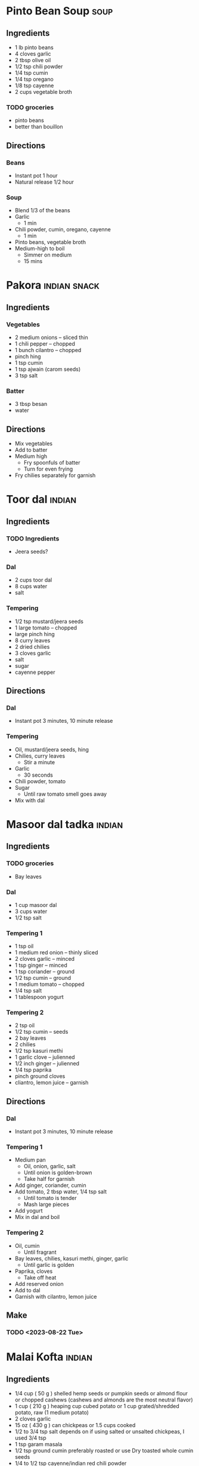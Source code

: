 
* Pinto Bean Soup :soup:
:PROPERTIES:
:source-url: https://www.budgetbytes.com/pinto-bean-soup/
:END:
** Ingredients
- 1 lb pinto beans
- 4 cloves garlic
- 2 tbsp olive oil
- 1/2 tsp chili powder
- 1/4 tsp cumin
- 1/4 tsp oregano
- 1/8 tsp cayenne
- 2 cups vegetable broth

*** TODO groceries
- pinto beans
- better than bouillon
** Directions
*** Beans
- Instant pot 1 hour
- Natural release 1/2 hour
*** Soup
- Blend 1/3 of the beans
- Garlic
  - 1 min
- Chili powder, cumin, oregano, cayenne
  - 1 min
- Pinto beans, vegetable broth
- Medium-high to boil
  - Simmer on medium
  - 15 mins
* Pakora :indian:snack:
:PROPERTIES:
:source-url: https://www.veganricha.com/onion-fritters-simple-pleasures/
:END:
** Ingredients
*** Vegetables
- 2 medium onions -- sliced thin
- 1 chili pepper -- chopped
- 1 bunch cilantro -- chopped
- pinch hing
- 1 tsp cumin
- 1 tsp ajwain (carom seeds)
- 3 tsp salt
*** Batter
- 3 tbsp besan
- water
** Directions
- Mix vegetables
- Add to batter
- Medium high
  - Fry spoonfuls of batter
  - Turn for even frying
- Fry chilies separately for garnish

* Toor dal :indian:
:PROPERTIES:
:time: fast
:END:
** Ingredients
*** TODO Ingredients
- Jeera seeds?
*** Dal
- 2 cups toor dal
- 8 cups water
- salt
*** Tempering
- 1/2 tsp mustard/jeera seeds
- 1 large tomato -- chopped
- large pinch hing
- 8 curry leaves
- 2 dried chilies
- 3 cloves garlic
- salt
- sugar
- cayenne pepper
** Directions
*** Dal
- Instant pot 3 minutes, 10 minute release
*** Tempering
- Oil, mustard/jeera seeds, hing
- Chilies, curry leaves
  - Stir a minute
- Garlic
  - 30 seconds
- Chili powder, tomato
- Sugar
  - Until raw tomato smell goes away
- Mix with dal
* Masoor dal tadka :indian:
:PROPERTIES:
:source-url: https://www.veganricha.com/masoor-dal-tadka-indian-red-lentil-dal/
:servings: 2
:time: long
:END:
** Ingredients
*** TODO groceries
- Bay leaves
*** Dal
  - 1 cup masoor dal
  - 3 cups water
  - 1/2 tsp salt
*** Tempering 1
- 1 tsp oil
- 1 medium red onion -- thinly sliced
- 2 cloves garlic -- minced
- 1 tsp ginger -- minced
- 1 tsp coriander -- ground
- 1/2 tsp cumin -- ground
- 1 medium tomato -- chopped
- 1/4 tsp salt
- 1 tablespoon yogurt
*** Tempering 2
  - 2 tsp oil
  - 1/2 tsp cumin -- seeds
  - 2 bay leaves
  - 2 chilies
  - 1/2 tsp kasuri methi
  - 1 garlic clove -- julienned
  - 1/2 inch ginger -- julienned
  - 1/4 tsp paprika
  - pinch ground cloves
  - cliantro, lemon juice -- garnish
** Directions
*** Dal
- Instant pot 3 minutes, 10 minute release
*** Tempering 1
- Medium pan
  - Oil, onion, garlic, salt
  - Until onion is golden-brown
  - Take half for garnish
- Add ginger, coriander, cumin
- Add tomato, 2 tbsp water, 1/4 tsp salt
  - Until tomato is tender
  - Mash large pieces
- Add yogurt
- Mix in dal and boil
*** Tempering 2
- Oil, cumin
  - Until fragrant
- Bay leaves, chilies, kasuri methi, ginger, garlic
  - Until garlic is golden
- Paprika, cloves
  - Take off heat
- Add reserved onion
- Add to dal
- Garnish with cilantro, lemon juice
** Make
*** TODO <2023-08-22 Tue>
* Malai Kofta :indian:
:PROPERTIES:
:source-url: https://www.veganricha.com/vegan-malai-kofta-recipe/
:servings: 4
:time: long
:END:
** Ingredients

- 1/4   cup     ( 50   g )   shelled hemp seeds or pumpkin seeds or almond flour or chopped cashews    (cashews and almonds are the most neutral flavor)
- 1   cup     ( 210   g )   heaping cup cubed potato or 1 cup grated/shredded potato, raw   (1 medium potato)
- 2   cloves        garlic
- 15   oz     ( 430   g )    can chickpeas    or 1.5 cups cooked
- 1/2 to 3/4   tsp        salt   depends on if using salted or unsalted chickpeas, I used 3/4 tsp
- 1   tsp        garam masala
- 1/2   tsp        ground cumin   preferably roasted or use Dry toasted whole cumin seeds
- 1/4 to 1/2   tsp        cayenne/indian red chili powder
- 3   Tbsp        oat flour or regular flour   Or other flour of choice
- 1   Tbsp        cornstarch or other starch
- a generous pinch of baking soda
- 2   teaspoons        safflower or other neutral oil
- 1/2   teaspoon        cumin seeds
- 1/2   teaspoon        coriander seeds
- 1        bay leaf
- 8    cloves        garlic   coarsely chopped
- 1   cup     ( 160   g )   chopped red onion
- 1   1-inch knob         of ginger, chopped
- 1/2   teaspoon        turmeric
- 1/4 to 1/2   teaspoon        cayenne
- 1   teaspoon        Garam Masala
- 1 1/2   cups     ( 225   g )   chopped tomato   fresh or canned
- 1/4   cup     ( 30   g )   raw cashews,    See note for nut free
- 1/2 to 1   teaspoon        salt
- 1/2   cup     ( 120   ml )   water or unsweetened almond or other non dairy milk   divided
- 1 1/2   teaspoons     ( 7   g )   dried fenugreek leaves
- 1/2   teaspoon     ( 3   g )   sugar
- Cashew cream or coconut cream for garnish

** Directions

1. Kofta: Process the hemp seeds or nuts until you have a coarse meal. Add potato and process until coarse. Add the rest of the ingredients and pulse until most of the chickpeas have broken down but not a paste. (Without processor, use nut or seed flour and grated potato. Then mash chickpeas and mix)
2. The potato will leak moisture in the mixture in some seconds making it easy to make smooth balls. Do not let the mixture sit for too long at this point. Add more flour or starch if the mixture is too moist. Add a tbsp nutritional yeast for cheesier flavor profile.
3. Take 2 to 3 Tbsp of the mixture and make round or football shaped balls - 1.5 inch size or smaller so they cook through. Place on a parchment lined baking sheet. Bake at 425 F (218 C). For 20 minutes. Or pan fry in 1/2 inch oil for 5 to 6 minutes until golden on most sides.
4. Gravy: Heat the oil in a large skillet over medium heat. Add the cumin, coriander, and bay leaf. Cook for 1 minute. Add the garlic and cook until slightly golden on some edges, 2 minutes. Add the onion and ginger, and cook until golden, 7 minutes, stirring occasionally. Add the turmeric, cayenne, and garam masala, and mix for a few seconds.
5. Add the tomato, cashews, 1/4 cup water and salt and cook until the tomatoes are saucy, 5 to 6 minutes. Stir occasionally to avoid sticking. Cool slightly, then transfer to a blender.
6. Blend the mixture with 1/4 cup water, half the fenugreek leaves and sugar until smooth. Fold in the remaining fenugreek leaves.  (This sauce is incredibly versatile,  you can just add some chickpeas, baked tofu, roasted or par-cooked veggies and simmer and use!)
7. Bring the blended sauce to a boil, add baked kofta balls and serve. Garnish with some cashew cream or other on dairy cream and cilantro. Serve with  Naan  or rice.   To store: store the balls and sauce Separately until ready to serve.

* Easy Soda Bread :bread:
:PROPERTIES:
:source-url: https://www.budgetbytes.com/easy-soda-bread/
:servings: 2
:time: long
:END:
** Ingredients
*** Buttermilk
- 1 cup oat milk
- 1 tbsp vinegar
*** Bread
- 2 cups flour
- 1/2 tsp baking soda
- 1/2 tsp salt
** Directions
*** Buttermilk
- Oat milk and vinegar
- 10 minutes
*** Bread
- Preheat 450
- Flour, baking soda, salt
- Make a well in the middle, buttermilk
- With a fork, slowly mix flour into milk
- Shape dough, put in dutch oven
- Bake:
    - 10 minutes at 450
    - 20 minutes at 400
